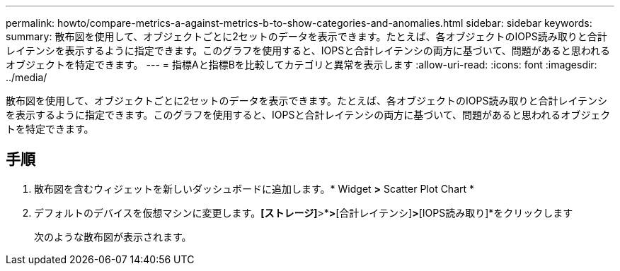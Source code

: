 ---
permalink: howto/compare-metrics-a-against-metrics-b-to-show-categories-and-anomalies.html 
sidebar: sidebar 
keywords:  
summary: 散布図を使用して、オブジェクトごとに2セットのデータを表示できます。たとえば、各オブジェクトのIOPS読み取りと合計レイテンシを表示するように指定できます。このグラフを使用すると、IOPSと合計レイテンシの両方に基づいて、問題があると思われるオブジェクトを特定できます。 
---
= 指標Aと指標Bを比較してカテゴリと異常を表示します
:allow-uri-read: 
:icons: font
:imagesdir: ../media/


[role="lead"]
散布図を使用して、オブジェクトごとに2セットのデータを表示できます。たとえば、各オブジェクトのIOPS読み取りと合計レイテンシを表示するように指定できます。このグラフを使用すると、IOPSと合計レイテンシの両方に基づいて、問題があると思われるオブジェクトを特定できます。



== 手順

. 散布図を含むウィジェットを新しいダッシュボードに追加します。* Widget *>* Scatter Plot Chart *
. デフォルトのデバイスを仮想マシンに変更します。*[ストレージ]*>*[仮想マシン]*>*[合計レイテンシ]*>*[IOPS読み取り]*をクリックします
+
次のような散布図が表示されます。 image:../media/guid-a2c666db-f53d-42b8-82ef-62743b8b0fe2.gif[""]


